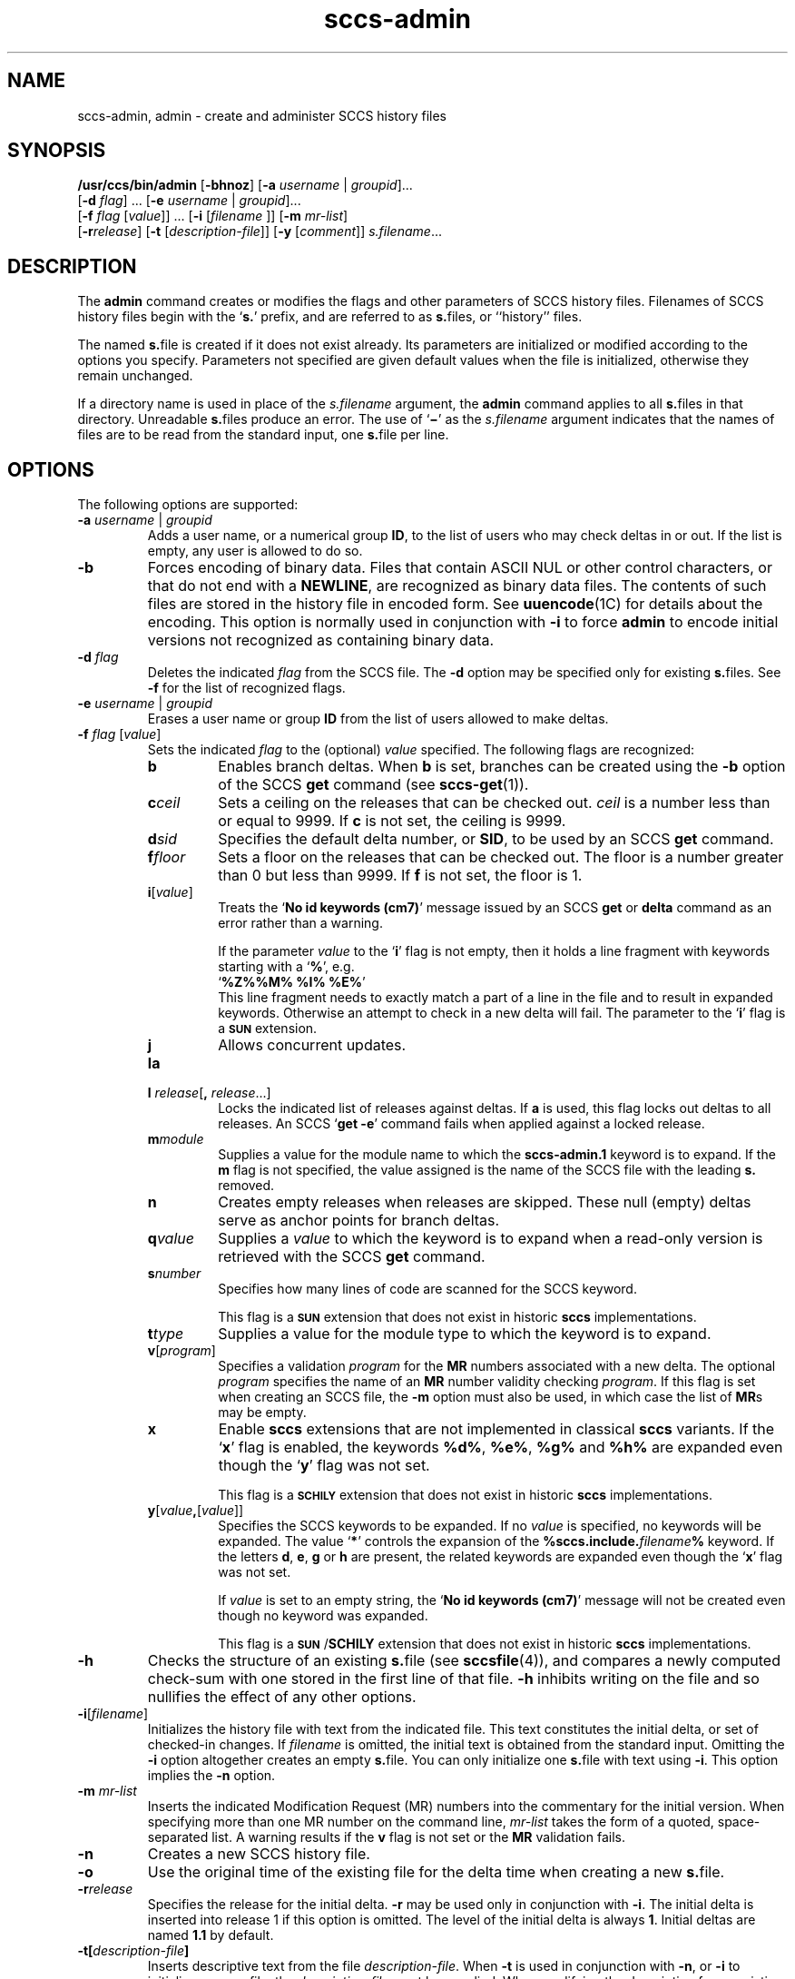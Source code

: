'\" te
.\" @(#)sccs-admin.1	1.13 11/06/13 portions Copyright 2007-2011 J. Schilling */
.\" CDDL HEADER START
.\"
.\" The contents of this file are subject to the terms of the
.\" Common Development and Distribution License (the "License").  
.\" You may not use this file except in compliance with the License.
.\"
.\" You can obtain a copy of the license at usr/src/OPENSOLARIS.LICENSE
.\" or http://www.opensolaris.org/os/licensing.
.\" See the License for the specific language governing permissions
.\" and limitations under the License.
.\"
.\" When distributing Covered Code, include this CDDL HEADER in each
.\" file and include the License file at usr/src/OPENSOLARIS.LICENSE.
.\" If applicable, add the following below this CDDL HEADER, with the
.\" fields enclosed by brackets "[]" replaced with your own identifying
.\" information: Portions Copyright [yyyy] [name of copyright owner]
.\"
.\" CDDL HEADER END
.\"  Copyright (c) 2002, Sun Microsystems, Inc. All Rights Reserved.
.TH sccs-admin 1 "2011/06/13" "SunOS 5.11" "User Commands"
.SH NAME
sccs-admin, admin \- create and administer SCCS history files
.SH SYNOPSIS
.LP
.nf
\fB/usr/ccs/bin/admin\fR [\fB-bhnoz\fR] [\fB-a\fR \fIusername\fR | \fIgroupid\fR]... 
    [\fB-d\fR \fIflag\fR] ... [\fB-e\fR \fIusername\fR | \fIgroupid\fR]... 
    [\fB-f\fR \fIflag\fR [\fIvalue\fR]] ... [\fB-i\fR [\fIfilename \fR]] [\fB-m\fR \fImr-list\fR] 
    [\fB-r\fR\fIrelease\fR] [\fB-t\fR [\fIdescription-file\fR]] [\fB-y\fR [\fIcomment\fR]] \fIs.filename\fR...
.fi

.SH DESCRIPTION
.sp
.LP
The \fBadmin\fR command creates or modifies the flags and other parameters of SCCS history files. Filenames of SCCS history files begin with the `\fBs.\fR' prefix, and are referred to as \fBs.\fRfiles, or ``history'' files.
.sp
.LP
The named \fBs.\fRfile is created if it does not exist already. Its parameters are initialized or modified according to the options you specify.  Parameters not specified are given default values when the file is initialized, otherwise they remain unchanged.
.sp
.LP
If a directory name is used in place of the \fIs.filename\fR argument, the \fBadmin\fR command applies to all \fBs.\fRfiles in that directory.  Unreadable \fBs.\fRfiles produce an error.  The use of `\fB\(mi\fR\&' as the \fIs.filename\fR argument indicates that the names of files are to be read from the standard input, one \fBs.\fRfile per line.
.SH OPTIONS
.sp
.LP
The following options are supported:
.sp
.ne 3
.TP
\fB\fB-a\fR \fIusername\fR | \fIgroupid\fR\fR
Adds a user name, or a numerical group \fBID\fR, to the list of users who may check deltas in or out. If the list is empty, any user is allowed to do so.
.sp
.ne 3
.TP
\fB\fB-b\fR\fR
Forces encoding of binary data. Files that contain ASCII NUL or other control characters, or that do not end with a \fBNEWLINE\fR, are recognized as binary data files. The contents of such files are stored in the history file in encoded form. See \fBuuencode\fR(1C) for details about
the encoding. This option is normally used in conjunction with \fB-i\fR to force \fBadmin\fR to encode initial versions not recognized as containing binary data.
.sp
.ne 3
.TP
\fB\fB-d\fR \fIflag\fR\fR
Deletes the indicated \fIflag\fR from the SCCS file. The \fB-d\fR option may be specified only for existing \fBs.\fRfiles. See \fB-f\fR for the list of recognized flags.
.sp
.ne 3
.TP
\fB\fB-e\fR \fIusername\fR | \fIgroupid\fR\fR
Erases a user name or group \fBID\fR from the list of users allowed to make deltas.
.sp
.ne 3
.TP
\fB\fB-f\fR \fIflag\fR [\fIvalue\fR]\fR
Sets the indicated \fIflag\fR to the (optional) \fIvalue\fR specified. The following flags are recognized: 
.RS
.ne 3
.TP 7
\fB\fBb\fR\fR
Enables branch deltas. When \fBb\fR is set, branches can be created using the \fB-b\fR option of the SCCS \fBget\fR command (see \fBsccs-get\fR(1)).
.sp
.ne 3
.TP
\fB\fBc\fR\fIceil\fR\fR
Sets a ceiling on the releases that can be checked out. \fIceil\fR is a number less than or equal to 9999. If \fBc\fR is not set, the ceiling is 9999.
.sp
.ne 3
.TP
\fB\fBd\fR\fIsid\fR\fR
Specifies the default delta number, or  \fBSID\fR, to be used by an SCCS \fBget\fR command.
.sp
.ne 3
.TP
\fB\fBf\fR\fIfloor\fR\fR
Sets a floor on the releases that can be checked out. The floor is a number greater than 0 but less than 9999. If \fBf\fR is not set, the floor is 1.
.sp
.ne 3
.TP
.BI i\fR[ value\fR]
Treats the `\fBNo id keywords (cm7)\fR' message issued by an SCCS \fBget\fR or \fBdelta\fR command as an error rather than a warning.
.sp
If the parameter
.I value
to the
.RB ` i '
flag is not empty, then it holds a line fragment with keywords
starting with a
.RB ` "%" ',
e.g.
.br
.RB "        `" "%\&Z%%\&M%	%\&I% %\&E%" '
.br
This line fragment needs to exactly match a part of a line in the file
and to result in expanded keywords. Otherwise an attempt to check in a 
new delta will fail.
The parameter to the
.RB ` i '
flag is a
.B \s-1SUN\s+1
extension.
.sp
.ne 3
.TP
\fB\fBj\fR\fR
Allows concurrent updates.
.sp
.ne 3
.TP
\fB\fBla\fR\fR
.TP
\fB\fBl\fR \fIrelease\fR[\fB,\fR \fIrelease\fR...]\fR
Locks the indicated list of releases against deltas. If \fBa\fR is used, this flag locks out deltas to all releases. An SCCS `\fBget\fR \fB-e\fR' command fails when applied against a locked release.
.sp
.ne 3
.TP
\fB\fBm\fR\fImodule\fR\fR
Supplies a value for the module name to which the \fBsccs-admin.1\fR keyword is to expand. If the \fBm\fR flag is not specified, the value assigned is the name of the SCCS file with the leading \fBs.\fR removed.
.sp
.ne 3
.TP
\fB\fBn\fR\fR
Creates empty releases when releases are skipped. These null (empty) deltas serve as anchor points for branch deltas.
.sp
.ne 3
.TP
\fB\fBq\fR\fIvalue\fR\fR
Supplies a  \fIvalue\fR to which the \fB\fR keyword is to expand when a read-only version is retrieved with the SCCS \fBget\fR command.
.sp
.ne 3
.TP
\fB\fBs\fR\fInumber\fR\fR
Specifies how many lines of code are scanned for the SCCS keyword.
.sp
This flag is a
.B \s-1SUN\s+1
extension that does not exist in historic
.B sccs
implementations.
.sp
.ne 3
.TP
\fB\fBt\fR\fItype\fR\fR
Supplies a value for the module type to which the \fB\fR keyword is to expand.
.sp
.ne 3
.TP
\fB\fBv\fR[\fIprogram\fR]\fR
Specifies a validation \fIprogram\fR for the \fBMR\fR numbers associated with a new delta. The optional \fIprogram\fR specifies the name of an \fBMR\fR number validity checking \fIprogram\fR. If this flag is set when creating an SCCS file, the \fB-m\fR option must also be used,
in which case the list of \fBMR\fRs may be empty.
.sp
.ne 3
.TP
\fB\fBx\fR
Enable 
.B sccs
extensions that are not implemented in classical 
.B sccs
variants. If the
.RB ` x '
flag is enabled, the keywords
.BR %\&d\&% ", " %\&e\&% ", " %\&g\&% 
and
.B %\&h\&%
are expanded even though the
.RB ` y '
flag was not set.
.sp
This flag is a
.B \s-1SCHILY\s+1
extension that does not exist in historic
.B sccs 
implementations. 

.br
.ne 4
.TP
\fB\fBy\fR[\fIvalue\fR\fB,\fR[\fIvalue\fR]]\fR
Specifies the SCCS keywords to be expanded. If no
.I value
is specified, no keywords will be expanded.
The value `\fB*\fP'
controls the expansion of the \fB%\&sccs.include.\fIfilename\fB\&%\fR keyword.
If the letters
.BR d ", " e ", " g
or
.B h
are present, the related keywords are expanded even though the
.RB ` x '
flag was not set.
.sp
If
.I value
is set to an empty string, the
.RB ` "No id keywords (cm7)" '
message will not be created even though no keyword was expanded.
.sp
This flag is a
.BR \s-1SUN\s+1 / SCHILY
extension that does not exist in historic
.B sccs 
implementations. 
.RE
.sp
.ne 3
.TP
\fB\fB-h\fR\fR
Checks the structure of an existing \fBs.\fRfile (see \fBsccsfile\fR(4)), and compares a newly computed check-sum with one stored in the first line of that file. \fB-h\fR inhibits writing on the file and so nullifies the effect of any other options.
.sp
.ne 3
.TP
\fB\fB-i\fR[\fIfilename\fR]\fR
Initializes the history file with text from the indicated file. This text constitutes the initial delta, or set of checked-in changes. If \fIfilename\fR is omitted, the initial text is obtained from the standard input. Omitting the \fB-i\fR option altogether creates an empty \fBs.\fRfile. You can only initialize one \fBs.\fRfile with text using \fB-i\fR. This option implies the \fB-n\fR option.
.sp
.ne 3
.TP
\fB\fB-m\fR \fImr-list\fR\fR
Inserts the indicated Modification Request (MR) numbers into the commentary for the initial version. When specifying more than one MR number on the command line, \fImr-list\fR takes the form of a quoted, space-separated list. A warning results if the \fBv\fR flag is not set or the \fBMR\fR validation fails.
.sp
.ne 3
.TP
\fB\fB-n\fR\fR
Creates a new SCCS history file.
.sp
.ne 3
.TP
.B \-o
Use the original time of the existing file for the delta time
when creating a new
.BR s. file.
.sp
.ne 3
.TP
\fB\fB-r\fR\fIrelease\fR\fR
Specifies the release for the initial delta. \fB-r\fR may be used only in conjunction with \fB-i\fR. The initial delta is inserted into release 1 if this option is omitted. The level of the initial delta is always \fB1\fR. Initial deltas are named \fB1.1\fR by default.
.sp
.ne 3
.TP
\fB\fB-t\fR\fB[\fR\fIdescription-file\fR\fB]\fR\fR
Inserts descriptive text from the file \fIdescription-file\fR. When  \fB-t\fR is used in conjunction with \fB-n\fR, or \fB-i\fR to initialize a new s.file, the \fIdescription-file\fR must be supplied. When modifying the description for an existing file: a \fB-t\fR option without
a \fIdescription-file\fR removes the descriptive text, if any; a \fB-t\fR option with a \fIdescription-file\fR replaces the existing text.
.sp
.ne 3
.TP
.B \-V
Prints the
.B admin
version number string and exists.
.sp
.ne 3
.TP
\fB\fB-y\fR\fB[\fR\fIcomment\fR\fB]\fR\fR
Inserts the indicated \fIcomment\fR in the ``\fBComments:\fR'' field for the initial delta. Valid only in conjunction with \fB-i\fR or \fB-n\fR. If \fB-y\fR option is omitted, a default comment line is inserted that notes the date and time the history file was created.
.sp
.ne 3
.TP
\fB\fB-z\fR\fR
Recomputes the file check-sum and stores it in the first line of the \fBs.\fRfile. \fBCaution:\fR It is important to verify the contents of the history file (see \fBsccs-val\fR(1), and the \fBprint\fR subcommand in \fBsccs\fR(1)), since using \fB-z\fR on a truly corrupted file may prevent detection of the error.

.SH EXAMPLES
.LP
\fBExample 1 \fRPreventing SCCS keyword expansion
.sp
.LP
In the following example, \fB10\fR lines of \fBfile\fR will be scanned and only the \fBW,Y,X\fR keywords will be interpreted:

.sp
.in +2
.nf
example% \fBsccs admin -fs10 file\fR
example% \fBsccs admin -fyW,Y,X file\fR
example% \fBget file\fR
.fi
.in -2
.sp

.SH ENVIRONMENT VARIABLES
.sp
.LP
See \fBenviron\fR(5) for descriptions of the following environment variables that affect the execution of \fBalias\fR and \fBunalias\fR: \fBLANG\fR, \fBLC_ALL\fR, \fBLC_CTYPE\fR, \fBLC_MESSAGES\fR, and \fBNLSPATH\fR.
.SH EXIT STATUS
.sp
.LP
The following exit values are returned:
.sp
.ne 2
.mk
.na
\fB\fB0\fR\fR
.ad
.RS 5n
.rt  
Successful completion.
.RE

.sp
.ne 2
.mk
.na
\fB\fB1\fR\fR
.ad
.RS 5n
.rt  
An error occurred.
.RE

.SH FILES
.sp
.ne 2
.TP 15
.BI e. file
temporary file to hold an uuencoded version of the
.B g-file
in case of an encoded history file

.sp
.ne 2
.TP
.BI s. file
history file

.sp
.ne 2
.TP
.BI SCCS/s. file
history file in SCCS subdirectory

.sp
.ne 2
.TP
.BI x. file
temporary copy of the
.BR s. file;
renamed to the
.BR s. file
after completion.

.sp
.ne 2
.TP
.BI z. file
temporary lock file contains the binary process id in host byte order
followed by the host name

.SH ATTRIBUTES
.sp
.LP
See \fBattributes\fR(5) for descriptions of the following attributes:
.sp

.sp
.TS
tab() box;
cw(2.75i) |cw(2.75i) 
lw(2.75i) |lw(2.75i) 
.
ATTRIBUTE TYPEATTRIBUTE VALUE
_
AvailabilitySUNWsprot
_
Interface StabilityStandard
.TE

.SH SEE ALSO
.sp
.LP
\fBsccs\fR(1), \fBsccs-cdc\fR(1), \fBsccs-delta\fR(1), \fBsccs-get\fR(1), \fBsccs-help\fR(1), \fBsccs-rmdel\fR(1), \fBsccs-val\fR(1), \fBsccsfile\fR(4), \fBattributes\fR(5), \fBenviron\fR(5), \fBstandards\fR(5)
.SH DIAGNOSTICS
.sp
.LP
Use the SCCS \fBhelp\fR command for explanations (see \fBsccs-help\fR(1)).
.SH WARNINGS
.sp
.LP
The last component of all SCCS filenames must have the `\fBs.\fR' prefix. New SCCS files are given mode \fB444\fR (see \fBchmod\fR(1)). All writing done by \fBadmin\fR is to a temporary file with an \fBx.\fR prefix, created with mode \fB444\fR for a new SCCS file, or with the same mode as an existing SCCS file. After successful
execution of \fBadmin\fR, the existing \fBs.\fRfile is removed and replaced with the \fBx.\fRfile. This ensures that changes are made to the SCCS file only when no errors have occurred.
.sp
.LP
It is recommended that directories containing SCCS files have permission mode \fB755\fR, and that the \fBs.\fRfiles themselves have mode \fB444\fR. The  mode for directories allows only the owner to modify the SCCS files contained in the directories, while the mode of the \fBs.\fRfiles prevents all modifications except those performed using SCCS commands.
.sp
.LP
If it should be necessary to patch an SCCS file for any reason, the mode may be changed to \fB644\fR by the owner to allow use of a text editor. However, extreme care must be taken when doing this. The edited file should \fIalways\fR be processed by an `\fBadmin\fR \fB-h\fR' command to check for corruption, followed by an `\fBadmin\fR \fB-z\fR' command to generate a proper check-sum. Another `\fBadmin\fR \fB-h\fR' command is recommended to ensure that the resulting \fBs.\fRfile is valid.
.sp
.LP
\fBadmin\fR also uses a temporary lock \fBs.\fRfile, starting with the `\fBz.\fR' prefix, to prevent simultaneous updates to the \fBs.\fRfile. See \fBsccs-get\fR(1) for further information about the `\fBz.\fRfile'.
